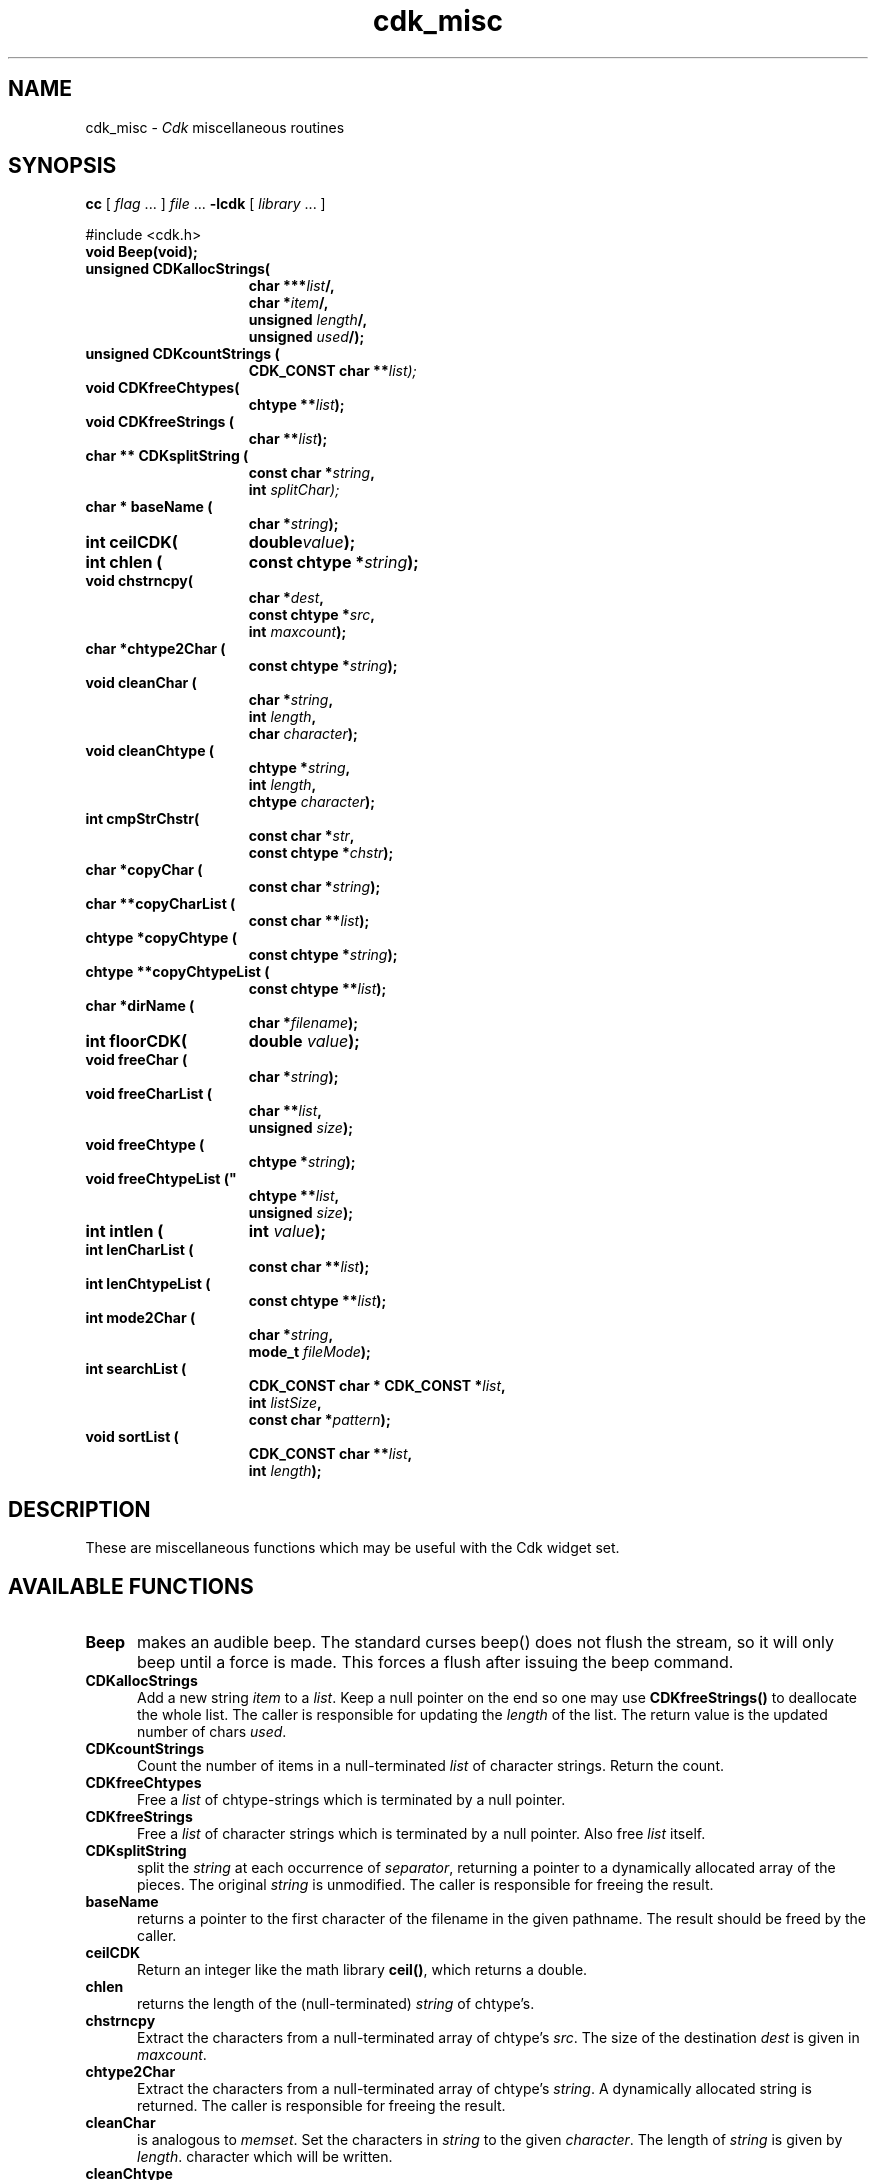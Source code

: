 '\" t
.\" $Id: cdk_misc.3,v 1.26 2025/10/01 23:08:17 tom Exp $
.TH cdk_misc 3 2024-03-28 "" "Library calls"
.de XX
..
.SH NAME
.XX Beep
.XX CDKallocStrings
.XX CDKcountStrings
.XX CDKfreeChtypes
.XX CDKfreeStrings
.XX CDKsplitString
.XX baseName
.XX ceilCDK
.XX chlen
.XX chstrncpy
.XX chtype2Char
.XX cleanChar
.XX cleanChtype
.XX cmpStrChstr
.XX copyChar
.XX copyCharList
.XX copyChtype
.XX copyChtypeList
.XX dirName
.XX floorCDK
.XX freeChar
.XX freeCharList
.XX freeChtype
.XX freeChtypeList
.XX intlen
.XX lenCharList
.XX lenChtypeList
.XX mode2Char
.XX searchList
.XX sortList
cdk_misc \-
\fICdk\fP miscellaneous routines
.SH SYNOPSIS
.B cc
.RI "[ " "flag" " \|.\|.\|. ] " "file" " \|.\|.\|."
.B \-lcdk
.RI "[ " "library" " \|.\|.\|. ]"
.LP
#include <cdk.h>
.nf
.TP 15
.B "void Beep(void);"
.TP 15
.B "unsigned CDKallocStrings("
.BI "char ***" "list"/,
.BI "char *" "item"/,
.BI "unsigned " "length"/,
.BI "unsigned " "used"/);
.TP 15
.B "unsigned CDKcountStrings ("
.BI "CDK_CONST char **\fIlist");
.TP 15
.B "void CDKfreeChtypes("
.BI "chtype **" "list");
.TP 15
.B "void CDKfreeStrings ("
.BI "char **" "list");
.TP 15
.B "char ** CDKsplitString ("
.BI "const char *" "string",
.BI "int " "splitChar);"
.TP 15
.B "char * baseName ("
.BI "char *" "string");
.TP 15
.B "int ceilCDK("
.BI "double" "value");
.TP 15
.B "int chlen ("
.BI "const chtype *" "string");
.TP 15
.B "void chstrncpy("
.BI "char *" "dest",
.BI "const chtype *" "src",
.BI "int " "maxcount");
.TP 15
.B "char *chtype2Char ("
.BI "const chtype *" "string");
.TP 15
.B "void cleanChar ("
.BI "char *" "string",
.BI "int " "length",
.BI "char " "character");
.TP 15
.B "void cleanChtype ("
.BI "chtype *" "string",
.BI "int " "length",
.BI "chtype " "character");
.TP 15
.B "int cmpStrChstr("
.BI "const char *" "str",
.BI "const chtype *" "chstr");
.TP 15
.B "char *copyChar ("
.BI "const char *" "string");
.TP 15
.B "char **copyCharList ("
.BI "const char **" "list");
.TP 15
.B "chtype *copyChtype ("
.BI "const chtype *" "string");
.TP 15
.B "chtype **copyChtypeList ("
.BI "const chtype **" "list");
.TP 15
.B "char *dirName ("
.BI "char *" "filename");
.TP 15
.B "int floorCDK("
.BI "double " "value");
.TP 15
.B "void freeChar ("
.BI "char *" "string");
.TP 15
.B "void freeCharList ("
.BI "char **" "list",
.BI "unsigned " "size");
.TP 15
.B "void freeChtype ("
.BI "chtype *" "string");
.TP 15
.B void freeChtypeList ("
.BI "chtype **" "list",
.BI "unsigned " "size");
.TP 15
.B "int intlen ("
.BI "int " "value");
.TP 15
.B "int lenCharList ("
.BI "const char **" "list");
.TP 15
.B "int lenChtypeList ("
.BI "const chtype **" "list");
.TP 15
.B "int mode2Char ("
.BI "char *" "string",
.BI "mode_t " "fileMode");
.TP 15
.B "int searchList ("
.BI "CDK_CONST char * CDK_CONST *" "list",
.BI "int " "listSize",
.BI "const char *" "pattern");
.TP 15
.B "void sortList ("
.BI "CDK_CONST char **" "list",
.BI "int " "length");
.fi
.SH DESCRIPTION
These are miscellaneous functions
which may be useful with the Cdk widget set.
.SH AVAILABLE FUNCTIONS
.TP 5
.B Beep
makes an audible beep.
The standard curses beep() does not
flush the stream, so it will only beep until a force is made.
This forces a flush after issuing the beep command.
.TP 5
.B CDKallocStrings
Add a new string \fIitem\fP to a \fIlist\fP.
Keep a null pointer on the end so one may use
\fBCDKfreeStrings()\fP to deallocate the whole list.
The caller is responsible for updating the \fIlength\fP of the list.
The return value is the updated number of chars \fIused\fP.
.TP 5
.B CDKcountStrings
Count the number of items in a null-terminated \fIlist\fP of character strings.
Return the count.
.TP 5
.B CDKfreeChtypes
Free a \fIlist\fP of chtype-strings which is terminated by a null pointer.
.TP 5
.B CDKfreeStrings
Free a \fIlist\fP of character strings which is terminated by a null pointer.
Also free \fIlist\fR itself.
.TP 5
.B CDKsplitString
split the \fIstring\fP at each occurrence of \fIseparator\fP,
returning a pointer to a dynamically allocated array of the pieces.
The original \fIstring\fP is unmodified.
The caller is responsible for freeing the result.
.TP 5
.B baseName
returns a pointer to the first character of the filename in
the given pathname.
The result should be freed by the caller.
.TP 5
.B ceilCDK
Return an integer like the math library \fBceil()\fP, which returns a double.
.TP 5
.B chlen
returns the length of the (null-terminated) \fIstring\fP of chtype's.
.TP 5
.B chstrncpy
Extract the characters from a null-terminated array of chtype's \fIsrc\fP.
The size of the destination \fIdest\fP is given in \fImaxcount\fP.
.TP 5
.B chtype2Char
Extract the characters from a null-terminated array of chtype's \fIstring\fP.
A dynamically allocated string is returned.
The caller is responsible for freeing the result.
.TP 5
.B cleanChar
is analogous to \fImemset\fR.
Set the characters in \fIstring\fP to the given \fIcharacter\fP.
The length of \fIstring\fP is given by \fIlength\fP.
character which will be written.
.TP 5
.B cleanChtype
is analogous to \fImemset\fR.
Set the chtype's in \fIstring\fP to the given \fIcharacter\fP.
The length of \fIstring\fP is given by \fIlength\fP.
.TP 5
.B cmpStrChstr
Compare a char string \fIstr\fP to a chtype string \fIchstr\fP.
Return -1, 0 or 1 according to whether \fIstr\fP is less than, equal to
or greater than \fIchstr\fP.
.TP 5
.B copyChar
copies the string passed in.
Unlike \fIstrdup\fR this checks to see if the string is NULL before copying.
.TP 5
.B copyCharList
copies the given list.
.TP 5
.B copyChtype
function copies the string passed in, analogous to \fBcopyChar\fR, but
for chtype strings.
.TP 5
.B copyChtypeList
copies the given list.
.TP 5
.B dirName
Returns the directory for the given \fIfilename\fP,
i.e., the part before the * last slash.
The return value should be freed by the caller.
.TP 5
.B floorCDK
Return an integer like the math function floor(), which returns a double.
.TP 5
.B freeChar
is a wrapper for \fIfree\fR.
It checks to see if the string
is NULL before trying to free the string.
.TP 5
.B freeCharList
Free the memory used by the given \fIlist\fP of strings.
The number of strings to free is given by \fIsize\fP.
.TP 5
.B freeChtype
is a wrapper for \fIfree\fR, like \fIfreeChar\fR.
.TP 5
.B freeChtypeList
Free the memory used by the given \fIlist\fP of chtype strings.
The number of strings to free is given by \fIsize\fP.
.TP 5
.B intlen
returns the length of an integer, i.e., the number of characters
needed to represent it.
.TP 5
.B lenCharList
returns the length of the given list.
.TP 5
.B lenChtypeList
returns the length of the given list.
.TP 5
.B mode2Char
Given a file protection mode \fIfileMode\fP,
store a printable version of the permissions in \fIstring\fP,
formatted as if by "ls -l").
Return the corresponding permissions data,
i.e., ignoring the file-type bits.
.TP 5
.B searchList
Search the given \fIlist\fP of \fIlistSize\fP strings
for a subset of a word \fIpattern\fP in the given list.
Return the index in the list if it is found, or -1 if not found.
.TP 5
.B sortList
performs a quick sort of the given list.
This is a wrapper for qsort,
used to sort the \fIlist\fP of strings.
The number of strings in \fIlist\fP is given by \fIlength\fP.
The list is sorted alphabetically in increasing order.
.SH SEE ALSO
.BR cdk (3),
.BR cdk_screen (3),
.BR cdk_display (3),
.BR cdk_binding (3),
.BR cdk_util (3)
